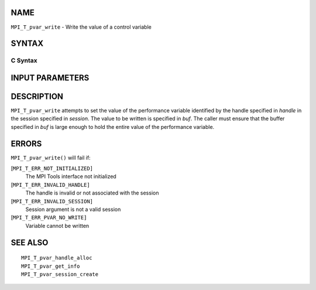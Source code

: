 NAME
----

``MPI_T_pvar_write`` - Write the value of a control variable

SYNTAX
------

C Syntax
~~~~~~~~

.. code-block:: c
   :linenos:

   #include <mpi.h>
   int MPI_T_pvar_write(MPI_T_pvar_session session, MPI_T_pvar_handle handle, const void *buf)

INPUT PARAMETERS
----------------




DESCRIPTION
-----------

``MPI_T_pvar_write`` attempts to set the value of the performance variable
identified by the handle specified in *handle* in the session specified
in *session*. The value to be written is specified in *buf*. The caller
must ensure that the buffer specified in *buf* is large enough to hold
the entire value of the performance variable.

ERRORS
------

``MPI_T_pvar_write()`` will fail if:

[``MPI_T_ERR_NOT_INITIALIZED]``
   The MPI Tools interface not initialized

[``MPI_T_ERR_INVALID_HANDLE]``
   The handle is invalid or not associated with the session

[``MPI_T_ERR_INVALID_SESSION]``
   Session argument is not a valid session

[``MPI_T_ERR_PVAR_NO_WRITE]``
   Variable cannot be written

SEE ALSO
--------

::

   MPI_T_pvar_handle_alloc
   MPI_T_pvar_get_info
   MPI_T_pvar_session_create
